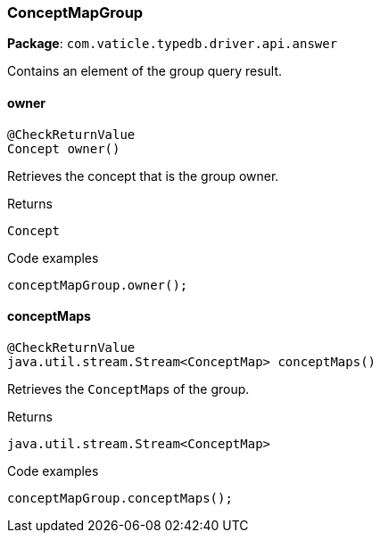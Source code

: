 [#_ConceptMapGroup]
=== ConceptMapGroup

*Package*: `com.vaticle.typedb.driver.api.answer`

Contains an element of the group query result.

// tag::methods[]
[#_owner_]
==== owner

[source,java]
----
@CheckReturnValue
Concept owner()
----

Retrieves the concept that is the group owner. 


.Returns
`Concept`

.Code examples
[source,java]
----
conceptMapGroup.owner();
----

[#_conceptMaps_]
==== conceptMaps

[source,java]
----
@CheckReturnValue
java.util.stream.Stream<ConceptMap> conceptMaps()
----

Retrieves the ``ConceptMap``s of the group. 


.Returns
`java.util.stream.Stream<ConceptMap>`

.Code examples
[source,java]
----
conceptMapGroup.conceptMaps();
----

// end::methods[]

